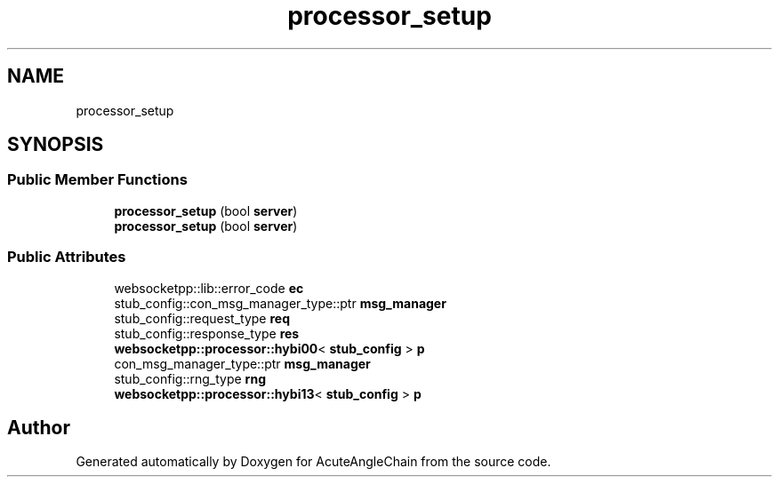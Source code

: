 .TH "processor_setup" 3 "Sun Jun 3 2018" "AcuteAngleChain" \" -*- nroff -*-
.ad l
.nh
.SH NAME
processor_setup
.SH SYNOPSIS
.br
.PP
.SS "Public Member Functions"

.in +1c
.ti -1c
.RI "\fBprocessor_setup\fP (bool \fBserver\fP)"
.br
.ti -1c
.RI "\fBprocessor_setup\fP (bool \fBserver\fP)"
.br
.in -1c
.SS "Public Attributes"

.in +1c
.ti -1c
.RI "websocketpp::lib::error_code \fBec\fP"
.br
.ti -1c
.RI "stub_config::con_msg_manager_type::ptr \fBmsg_manager\fP"
.br
.ti -1c
.RI "stub_config::request_type \fBreq\fP"
.br
.ti -1c
.RI "stub_config::response_type \fBres\fP"
.br
.ti -1c
.RI "\fBwebsocketpp::processor::hybi00\fP< \fBstub_config\fP > \fBp\fP"
.br
.ti -1c
.RI "con_msg_manager_type::ptr \fBmsg_manager\fP"
.br
.ti -1c
.RI "stub_config::rng_type \fBrng\fP"
.br
.ti -1c
.RI "\fBwebsocketpp::processor::hybi13\fP< \fBstub_config\fP > \fBp\fP"
.br
.in -1c

.SH "Author"
.PP 
Generated automatically by Doxygen for AcuteAngleChain from the source code\&.
